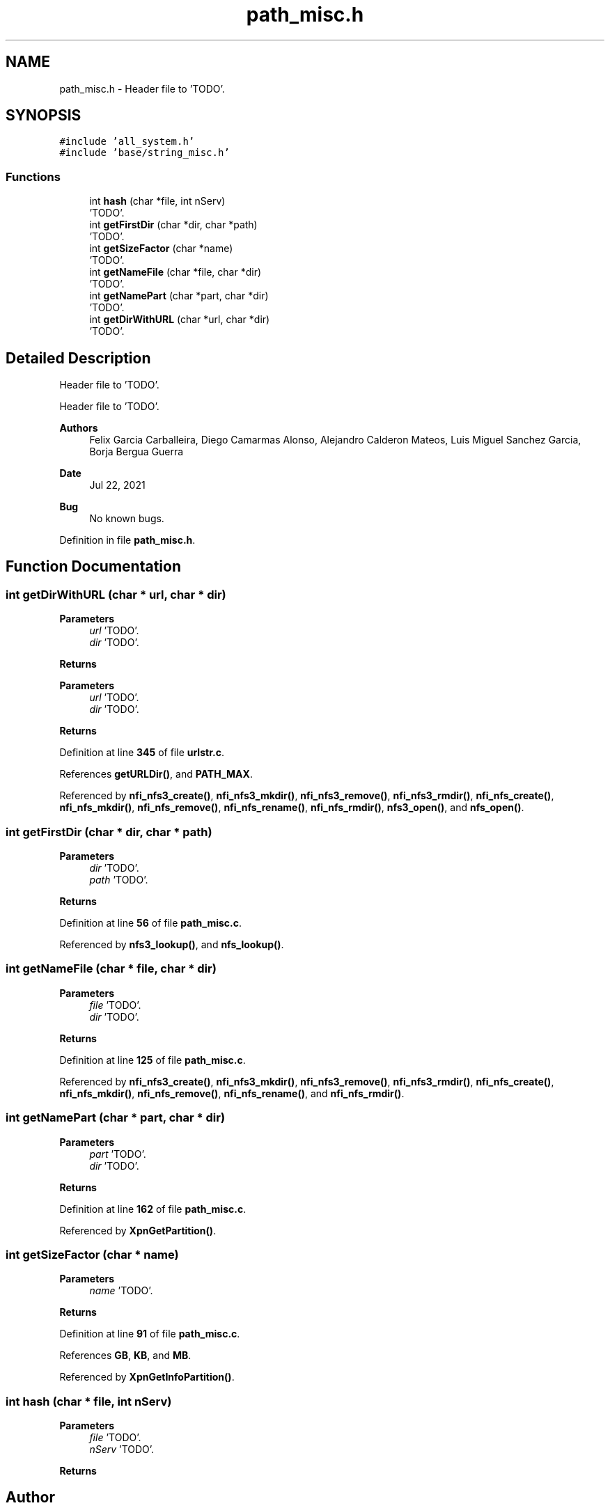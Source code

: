 .TH "path_misc.h" 3 "Wed May 24 2023" "Version Expand version 1.0r5" "Expand" \" -*- nroff -*-
.ad l
.nh
.SH NAME
path_misc.h \- Header file to 'TODO'\&.  

.SH SYNOPSIS
.br
.PP
\fC#include 'all_system\&.h'\fP
.br
\fC#include 'base/string_misc\&.h'\fP
.br

.SS "Functions"

.in +1c
.ti -1c
.RI "int \fBhash\fP (char *file, int nServ)"
.br
.RI "'TODO'\&. "
.ti -1c
.RI "int \fBgetFirstDir\fP (char *dir, char *path)"
.br
.RI "'TODO'\&. "
.ti -1c
.RI "int \fBgetSizeFactor\fP (char *name)"
.br
.RI "'TODO'\&. "
.ti -1c
.RI "int \fBgetNameFile\fP (char *file, char *dir)"
.br
.RI "'TODO'\&. "
.ti -1c
.RI "int \fBgetNamePart\fP (char *part, char *dir)"
.br
.RI "'TODO'\&. "
.ti -1c
.RI "int \fBgetDirWithURL\fP (char *url, char *dir)"
.br
.RI "'TODO'\&. "
.in -1c
.SH "Detailed Description"
.PP 
Header file to 'TODO'\&. 

Header file to 'TODO'\&.
.PP
\fBAuthors\fP
.RS 4
Felix Garcia Carballeira, Diego Camarmas Alonso, Alejandro Calderon Mateos, Luis Miguel Sanchez Garcia, Borja Bergua Guerra 
.RE
.PP
\fBDate\fP
.RS 4
Jul 22, 2021 
.RE
.PP
\fBBug\fP
.RS 4
No known bugs\&. 
.RE
.PP

.PP
Definition in file \fBpath_misc\&.h\fP\&.
.SH "Function Documentation"
.PP 
.SS "int getDirWithURL (char * url, char * dir)"

.PP
'TODO'\&. Erase the initial dir used in the url\&.
.PP
\fBParameters\fP
.RS 4
\fIurl\fP 'TODO'\&. 
.br
\fIdir\fP 'TODO'\&. 
.RE
.PP
\fBReturns\fP
.RS 4
'TODO'\&.
.RE
.PP
'TODO'\&.
.PP
\fBParameters\fP
.RS 4
\fIurl\fP 'TODO'\&. 
.br
\fIdir\fP 'TODO'\&. 
.RE
.PP
\fBReturns\fP
.RS 4
'TODO'\&. 
.RE
.PP

.PP
Definition at line \fB345\fP of file \fBurlstr\&.c\fP\&.
.PP
References \fBgetURLDir()\fP, and \fBPATH_MAX\fP\&.
.PP
Referenced by \fBnfi_nfs3_create()\fP, \fBnfi_nfs3_mkdir()\fP, \fBnfi_nfs3_remove()\fP, \fBnfi_nfs3_rmdir()\fP, \fBnfi_nfs_create()\fP, \fBnfi_nfs_mkdir()\fP, \fBnfi_nfs_remove()\fP, \fBnfi_nfs_rename()\fP, \fBnfi_nfs_rmdir()\fP, \fBnfs3_open()\fP, and \fBnfs_open()\fP\&.
.SS "int getFirstDir (char * dir, char * path)"

.PP
'TODO'\&. 'TODO'\&.
.PP
\fBParameters\fP
.RS 4
\fIdir\fP 'TODO'\&. 
.br
\fIpath\fP 'TODO'\&. 
.RE
.PP
\fBReturns\fP
.RS 4
'TODO'\&. 
.RE
.PP

.PP
Definition at line \fB56\fP of file \fBpath_misc\&.c\fP\&.
.PP
Referenced by \fBnfs3_lookup()\fP, and \fBnfs_lookup()\fP\&.
.SS "int getNameFile (char * file, char * dir)"

.PP
'TODO'\&. Get the last name of a path and erase the file name\&.
.PP
\fBParameters\fP
.RS 4
\fIfile\fP 'TODO'\&. 
.br
\fIdir\fP 'TODO'\&. 
.RE
.PP
\fBReturns\fP
.RS 4
'TODO'\&. 
.RE
.PP

.PP
Definition at line \fB125\fP of file \fBpath_misc\&.c\fP\&.
.PP
Referenced by \fBnfi_nfs3_create()\fP, \fBnfi_nfs3_mkdir()\fP, \fBnfi_nfs3_remove()\fP, \fBnfi_nfs3_rmdir()\fP, \fBnfi_nfs_create()\fP, \fBnfi_nfs_mkdir()\fP, \fBnfi_nfs_remove()\fP, \fBnfi_nfs_rename()\fP, and \fBnfi_nfs_rmdir()\fP\&.
.SS "int getNamePart (char * part, char * dir)"

.PP
'TODO'\&. Get the first name of the path and erase the part name\&.
.PP
\fBParameters\fP
.RS 4
\fIpart\fP 'TODO'\&. 
.br
\fIdir\fP 'TODO'\&. 
.RE
.PP
\fBReturns\fP
.RS 4
'TODO'\&. 
.RE
.PP

.PP
Definition at line \fB162\fP of file \fBpath_misc\&.c\fP\&.
.PP
Referenced by \fBXpnGetPartition()\fP\&.
.SS "int getSizeFactor (char * name)"

.PP
'TODO'\&. 'TODO'\&.
.PP
\fBParameters\fP
.RS 4
\fIname\fP 'TODO'\&. 
.RE
.PP
\fBReturns\fP
.RS 4
'TODO'\&. 
.RE
.PP

.PP
Definition at line \fB91\fP of file \fBpath_misc\&.c\fP\&.
.PP
References \fBGB\fP, \fBKB\fP, and \fBMB\fP\&.
.PP
Referenced by \fBXpnGetInfoPartition()\fP\&.
.SS "int hash (char * file, int nServ)"

.PP
'TODO'\&. 'Server number calculation'\&.
.PP
\fBParameters\fP
.RS 4
\fIfile\fP 'TODO'\&. 
.br
\fInServ\fP 'TODO'\&. 
.RE
.PP
\fBReturns\fP
.RS 4
'TODO'\&. 
.RE
.PP

.SH "Author"
.PP 
Generated automatically by Doxygen for Expand from the source code\&.

